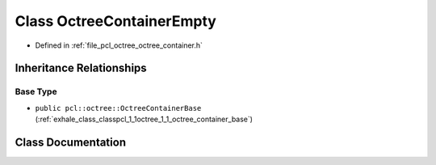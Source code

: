 .. _exhale_class_classpcl_1_1octree_1_1_octree_container_empty:

Class OctreeContainerEmpty
==========================

- Defined in :ref:`file_pcl_octree_octree_container.h`


Inheritance Relationships
-------------------------

Base Type
*********

- ``public pcl::octree::OctreeContainerBase`` (:ref:`exhale_class_classpcl_1_1octree_1_1_octree_container_base`)


Class Documentation
-------------------


.. doxygenclass:: pcl::octree::OctreeContainerEmpty
   :members:
   :protected-members:
   :undoc-members: